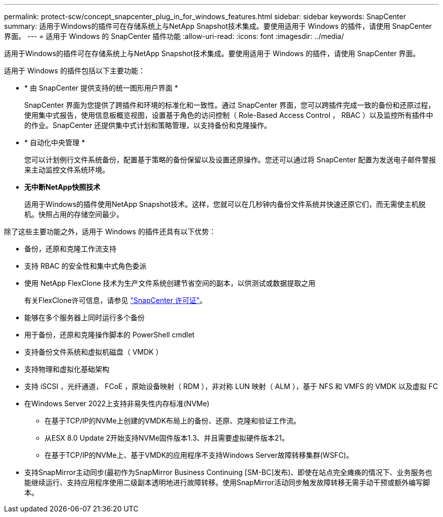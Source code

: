 ---
permalink: protect-scw/concept_snapcenter_plug_in_for_windows_features.html 
sidebar: sidebar 
keywords: SnapCenter 
summary: 适用于Windows的插件可在存储系统上与NetApp Snapshot技术集成。要使用适用于 Windows 的插件，请使用 SnapCenter 界面。 
---
= 适用于 Windows 的 SnapCenter 插件功能
:allow-uri-read: 
:icons: font
:imagesdir: ../media/


[role="lead"]
适用于Windows的插件可在存储系统上与NetApp Snapshot技术集成。要使用适用于 Windows 的插件，请使用 SnapCenter 界面。

适用于 Windows 的插件包括以下主要功能：

* * 由 SnapCenter 提供支持的统一图形用户界面 *
+
SnapCenter 界面为您提供了跨插件和环境的标准化和一致性。通过 SnapCenter 界面，您可以跨插件完成一致的备份和还原过程，使用集中式报告，使用信息板概览视图，设置基于角色的访问控制（ Role-Based Access Control ， RBAC ）以及监控所有插件中的作业。SnapCenter 还提供集中式计划和策略管理，以支持备份和克隆操作。

* * 自动化中央管理 *
+
您可以计划例行文件系统备份，配置基于策略的备份保留以及设置还原操作。您还可以通过将 SnapCenter 配置为发送电子邮件警报来主动监控文件系统环境。

* *无中断NetApp快照技术*
+
适用于Windows的插件使用NetApp Snapshot技术。这样，您就可以在几秒钟内备份文件系统并快速还原它们，而无需使主机脱机。快照占用的存储空间最少。



除了这些主要功能之外，适用于 Windows 的插件还具有以下优势：

* 备份，还原和克隆工作流支持
* 支持 RBAC 的安全性和集中式角色委派
* 使用 NetApp FlexClone 技术为生产文件系统创建节省空间的副本，以供测试或数据提取之用
+
有关FlexClone许可信息，请参见 link:../get-started/concept_snapcenter_licenses.html["SnapCenter 许可证"^]。

* 能够在多个服务器上同时运行多个备份
* 用于备份，还原和克隆操作脚本的 PowerShell cmdlet
* 支持备份文件系统和虚拟机磁盘（ VMDK ）
* 支持物理和虚拟化基础架构
* 支持 iSCSI ，光纤通道， FCoE ，原始设备映射（ RDM ），非对称 LUN 映射（ ALM ），基于 NFS 和 VMFS 的 VMDK 以及虚拟 FC
* 在Windows Server 2022上支持非易失性内存标准(NVMe)
+
** 在基于TCP/IP的NVMe上创建的VMDK布局上的备份、还原、克隆和验证工作流。
** 从ESX 8.0 Update 2开始支持NVMe固件版本1.3、并且需要虚拟硬件版本21。
** 在基于TCP/IP的NVMe上、基于VMDK的应用程序不支持Windows Server故障转移集群(WSFC)。


* 支持SnapMirror主动同步(最初作为SnapMirror Business Continuing [SM-BC]发布)、即使在站点完全瘫痪的情况下、业务服务也能继续运行、支持应用程序使用二级副本透明地进行故障转移。使用SnapMirror活动同步触发故障转移无需手动干预或额外编写脚本。

